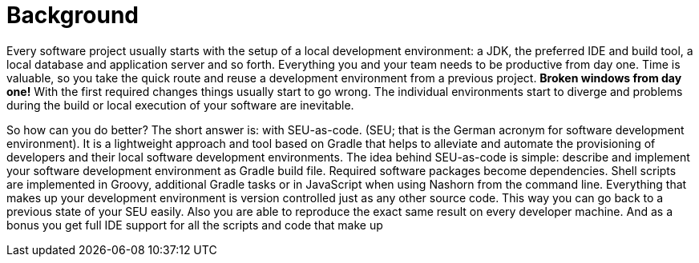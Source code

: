 = Background

Every software project usually starts with the setup of a local development environment: a JDK, the preferred IDE and build tool, a local database and application server and so forth. Everything you and your team needs to be productive from day one. Time is valuable, so you take the quick route and reuse a development environment from a previous project. *Broken windows from day one!* With the first required changes things usually start to go wrong. The individual environments start to diverge and problems during the build or local execution of your software are inevitable.

So how can you do better? The short answer is: with SEU-as-code. (SEU; that is the German
acronym for software development environment). It is a lightweight approach and tool based on Gradle that helps to alleviate and automate the provisioning of developers and their local software development environments. The idea behind SEU-as-code is simple: describe and implement your software development environment as Gradle build file. Required software packages become dependencies. Shell scripts are implemented in Groovy, additional Gradle tasks or in JavaScript when using Nashorn from the command line. Everything that makes up your development environment is version controlled just as any other source code. This way you can go back to a previous state of your SEU easily. Also you are able to reproduce the exact same result on every developer machine. And as a bonus you get full IDE support for all the scripts and code that make up